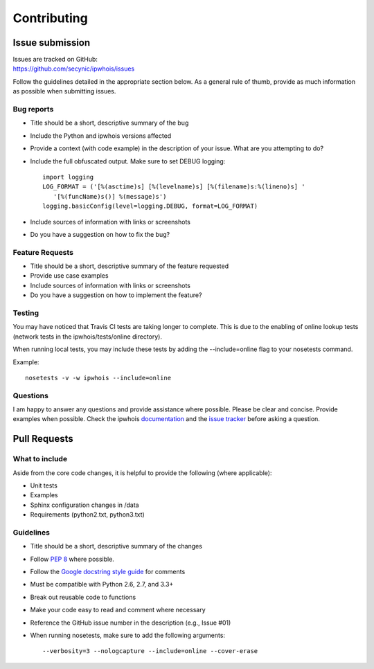 ============
Contributing
============

****************
Issue submission
****************

| Issues are tracked on GitHub:
| https://github.com/secynic/ipwhois/issues


Follow the guidelines detailed in the appropriate section below. As a general
rule of thumb, provide as much information as possible when submitting issues.

Bug reports
===========

- Title should be a short, descriptive summary of the bug
- Include the Python and ipwhois versions affected
- Provide a context (with code example) in the description of your issue. What
  are you attempting to do?
- Include the full obfuscated output. Make sure to set DEBUG logging:
  ::

    import logging
    LOG_FORMAT = ('[%(asctime)s] [%(levelname)s] [%(filename)s:%(lineno)s] '
       '[%(funcName)s()] %(message)s')
    logging.basicConfig(level=logging.DEBUG, format=LOG_FORMAT)
- Include sources of information with links or screenshots
- Do you have a suggestion on how to fix the bug?

Feature Requests
================

- Title should be a short, descriptive summary of the feature requested
- Provide use case examples
- Include sources of information with links or screenshots
- Do you have a suggestion on how to implement the feature?

Testing
=======

You may have noticed that Travis CI tests are taking longer to complete.
This is due to the enabling of online lookup tests (network tests in the
ipwhois/tests/online directory).

When running local tests, you may include these tests by adding the
--include=online flag to your nosetests command.

Example::

    nosetests -v -w ipwhois --include=online

Questions
=========

I am happy to answer any questions and provide assistance where possible.
Please be clear and concise. Provide examples when possible. Check the
ipwhois `documentation <https://ipwhois.readthedocs.io/en/latest>`_ and the
`issue tracker <https://github.com/secynic/ipwhois/issues>`_ before asking a
question.

*************
Pull Requests
*************

What to include
===============

Aside from the core code changes, it is helpful to provide the following
(where applicable):

- Unit tests
- Examples
- Sphinx configuration changes in /data
- Requirements (python2.txt, python3.txt)

Guidelines
==========

- Title should be a short, descriptive summary of the changes
- Follow `PEP 8 <https://www.python.org/dev/peps/pep-0008/>`_ where possible.
- Follow the `Google docstring style guide
  <https://google.github.io/styleguide/pyguide.html#Comments>`_ for
  comments
- Must be compatible with Python 2.6, 2.7, and 3.3+
- Break out reusable code to functions
- Make your code easy to read and comment where necessary
- Reference the GitHub issue number in the description (e.g., Issue #01)
- When running nosetests, make sure to add the following arguments:
  ::

    --verbosity=3 --nologcapture --include=online --cover-erase
